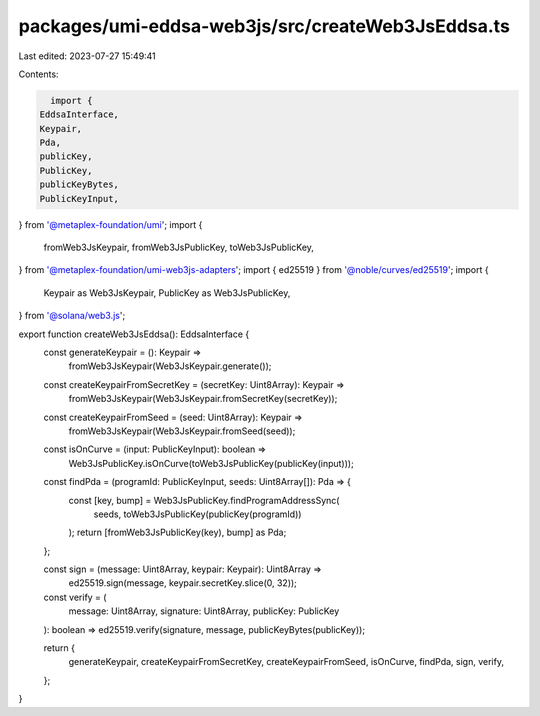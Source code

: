 packages/umi-eddsa-web3js/src/createWeb3JsEddsa.ts
==================================================

Last edited: 2023-07-27 15:49:41

Contents:

.. code-block:: ts

    import {
  EddsaInterface,
  Keypair,
  Pda,
  publicKey,
  PublicKey,
  publicKeyBytes,
  PublicKeyInput,
} from '@metaplex-foundation/umi';
import {
  fromWeb3JsKeypair,
  fromWeb3JsPublicKey,
  toWeb3JsPublicKey,
} from '@metaplex-foundation/umi-web3js-adapters';
import { ed25519 } from '@noble/curves/ed25519';
import {
  Keypair as Web3JsKeypair,
  PublicKey as Web3JsPublicKey,
} from '@solana/web3.js';

export function createWeb3JsEddsa(): EddsaInterface {
  const generateKeypair = (): Keypair =>
    fromWeb3JsKeypair(Web3JsKeypair.generate());

  const createKeypairFromSecretKey = (secretKey: Uint8Array): Keypair =>
    fromWeb3JsKeypair(Web3JsKeypair.fromSecretKey(secretKey));

  const createKeypairFromSeed = (seed: Uint8Array): Keypair =>
    fromWeb3JsKeypair(Web3JsKeypair.fromSeed(seed));

  const isOnCurve = (input: PublicKeyInput): boolean =>
    Web3JsPublicKey.isOnCurve(toWeb3JsPublicKey(publicKey(input)));

  const findPda = (programId: PublicKeyInput, seeds: Uint8Array[]): Pda => {
    const [key, bump] = Web3JsPublicKey.findProgramAddressSync(
      seeds,
      toWeb3JsPublicKey(publicKey(programId))
    );
    return [fromWeb3JsPublicKey(key), bump] as Pda;
  };

  const sign = (message: Uint8Array, keypair: Keypair): Uint8Array =>
    ed25519.sign(message, keypair.secretKey.slice(0, 32));

  const verify = (
    message: Uint8Array,
    signature: Uint8Array,
    publicKey: PublicKey
  ): boolean => ed25519.verify(signature, message, publicKeyBytes(publicKey));

  return {
    generateKeypair,
    createKeypairFromSecretKey,
    createKeypairFromSeed,
    isOnCurve,
    findPda,
    sign,
    verify,
  };
}


